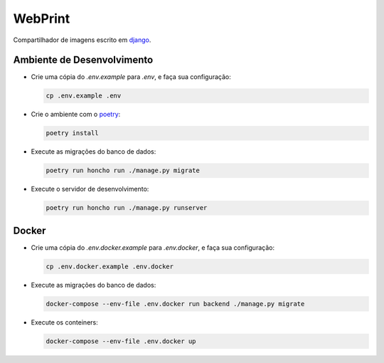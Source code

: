========
WebPrint
========

Compartilhador de imagens escrito em `django <https://www.djangoproject.com/>`_.

Ambiente de Desenvolvimento
===========================

- Crie uma cópia do `.env.example` para `.env`, e faça sua configuração:

  .. code-block:: sh

     cp .env.example .env

- Crie o ambiente com o `poetry <https://python-poetry.org/>`_:

  .. code-block:: sh

     poetry install

- Execute as migrações do banco de dados:

  .. code-block:: sh

     poetry run honcho run ./manage.py migrate

- Execute o servidor de desenvolvimento:

  .. code-block:: sh

     poetry run honcho run ./manage.py runserver

Docker
======

- Crie uma cópia do `.env.docker.example` para `.env.docker`, e faça sua configuração:

  .. code-block:: sh

     cp .env.docker.example .env.docker

- Execute as migrações do banco de dados:

  .. code-block:: sh

     docker-compose --env-file .env.docker run backend ./manage.py migrate

- Execute os conteiners:

  .. code-block:: sh

     docker-compose --env-file .env.docker up
